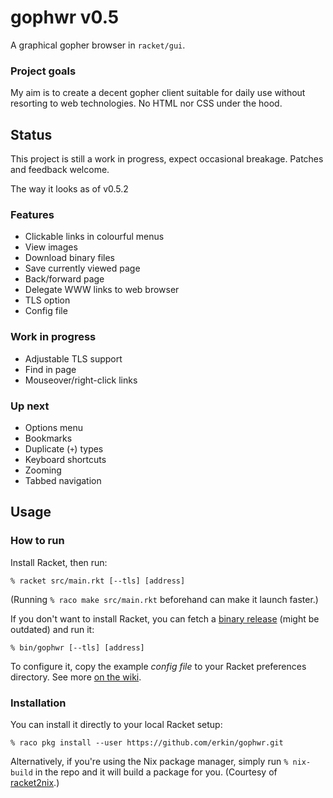 * gophwr v0.5
  A graphical gopher browser in =racket/gui=.

*** Project goals
    My aim is to create a decent gopher client suitable for daily use without
    resorting to web technologies. No HTML nor CSS under the hood.

** Status
   This project is still a work in progress, expect occasional breakage.
   Patches and feedback welcome.

**** The way it looks as of v0.5.2
[[https://user-images.githubusercontent.com/591669/59290170-9da43e00-8c80-11e9-8f14-a700c2b2e56b.png]]

*** Features
    + Clickable links in colourful menus
    + View images
    + Download binary files
    + Save currently viewed page
    + Back/forward page
    + Delegate WWW links to web browser
    + TLS option
    + Config file

*** Work in progress
    + Adjustable TLS support
    + Find in page
    + Mouseover/right-click links

*** Up next
    + Options menu
    + Bookmarks
    + Duplicate (=+=) types
    + Keyboard shortcuts
    + Zooming
    + Tabbed navigation

** Usage
*** How to run
    Install Racket, then run:

    ~% racket src/main.rkt [--tls] [address]~

    (Running ~% raco make src/main.rkt~ beforehand can make it launch faster.)

    If you don't want to install Racket, you can fetch a [[https://github.com/erkin/gophwr/releases][binary release]] (might be outdated) and run it:

    ~% bin/gophwr [--tls] [address]~

    To configure it, copy the example [[assets/gophwr.rktd][config file]] to your Racket preferences
    directory. See more [[https://github.com/erkin/gophwr/wiki/Config-file][on the wiki]].

*** Installation
    You can install it directly to your local Racket setup:

    ~% raco pkg install --user https://github.com/erkin/gophwr.git~

    Alternatively, if you're using the Nix package manager, simply run
    ~% nix-build~
    in the repo and it will build a package for you.
    (Courtesy of [[https://github.com/fractalide/racket2nix][racket2nix]].)
